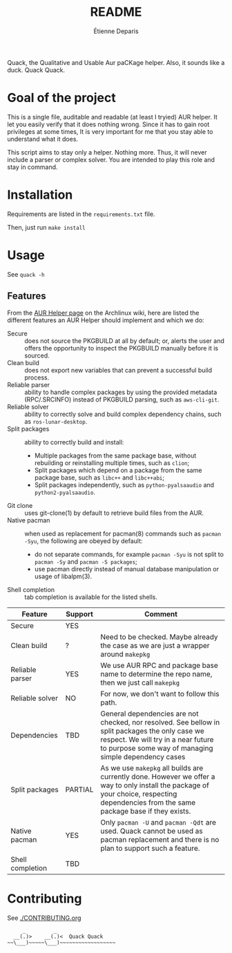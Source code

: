 #+title: README
#+author: Étienne Deparis

[[https://hosted.weblate.org/projects/quack/][https://hosted.weblate.org/widgets/quack/-/translations/svg-badge.svg]]

Quack, the Qualitative and Usable Aur paCKage helper. Also, it sounds
like a duck. Quack Quack.

* Goal of the project

This is a single file, auditable and readable (at least I tryied) AUR
helper. It let you easily verify that it does nothing wrong. Since it
has to gain root privileges at some times, It is very important for me
that you stay able to understand what it does.

This script aims to stay only a helper. Nothing more. Thus, it will
never include a parser or complex solver. You are intended to play this
role and stay in command.

* Installation

Requirements are listed in the =requirements.txt= file.

Then, just run =make install=

* Usage

See =quack -h=

** Features

From the [[https://wiki.archlinux.org/index.php/AUR_helpers][AUR Helper page]] on the Archlinux wiki, here are listed the
different features an AUR Helper should implement and which we do:

- Secure :: does not source the PKGBUILD at all by default; or, alerts
            the user and offers the opportunity to inspect the PKGBUILD
            manually before it is sourced.
- Clean build :: does not export new variables that can prevent a
                 successful build process.
- Reliable parser :: ability to handle complex packages by using the
     provided metadata (RPC/.SRCINFO) instead of PKGBUILD parsing, such
     as =aws-cli-git=.
- Reliable solver :: ability to correctly solve and build complex
     dependency chains, such as =ros-lunar-desktop=.
- Split packages :: ability to correctly build and install:
  + Multiple packages from the same package base, without rebuilding or
    reinstalling multiple times, such as =clion=;
  + Split packages which depend on a package from the same package base,
    such as =libc++= and =libc++abi=;
  + Split packages independently, such as =python-pyalsaaudio= and
    =python2-pyalsaaudio=.
- Git clone :: uses git-clone(1) by default to retrieve build files from
               the AUR.
- Native pacman :: when used as replacement for pacman(8) commands such
                   as =pacman -Syu=, the following are obeyed by
                   default:
  + do not separate commands, for example =pacman -Syu= is not split to
    =pacman -Sy= and =pacman -S packages=;
  + use pacman directly instead of manual database manipulation or usage
    of libalpm(3).
- Shell completion :: tab completion is available for the listed shells.

| Feature          | Support | Comment                                                                                                                                                                                         |
|------------------+---------+-------------------------------------------------------------------------------------------------------------------------------------------------------------------------------------------------|
| Secure           | YES     |                                                                                                                                                                                                 |
| Clean build      | ?       | Need to be checked. Maybe already the case as we are just a wrapper around =makepkg=                                                                                                            |
| Reliable parser  | YES     | We use AUR RPC and package base name to determine the repo name, then we just call =makepkg=                                                                                                    |
| Reliable solver  | NO      | For now, we don't want to follow this path.                                                                                                                                                     |
| Dependencies     | TBD     | General dependencies are not checked, nor resolved. See bellow in split packages the only case we respect. We will try in a near future to purpose some way of managing simple dependency cases |
| Split packages   | PARTIAL | As we use =makepkg= all builds are currently done. However we offer a way to only install the package of your choice, respecting dependencies from the same package base if they exists.        |
| Native pacman    | YES     | Only =pacman -U= and =pacman -Qdt= are used. Quack cannot be used as pacman replacement and there is no plan to support such a feature.                                                         |
| Shell completion | TBD     |                                                                                                                                                                                                 |

* Contributing

See [[./CONTRIBUTING.org]]

#+begin_src
     _         _
  __(.)>    __(.)<  Quack Quack
~~\___)~~~~~\___)~~~~~~~~~~~~~~~~~~
#+end_src
